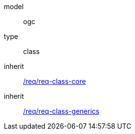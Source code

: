 [[rc_construction]]
[requirement]
====
[%metadata]
model:: ogc
type:: class
inherit:: <<rc_core,/req/req-class-core>>
inherit:: <<rc_generics,/req/req-class-generics>>
====
